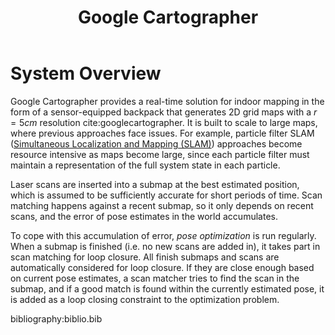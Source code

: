 :PROPERTIES:
:ID:       02ac1905-bb1c-400a-82e1-7203a1600d56
:END:
#+title: Google Cartographer

* System Overview
Google Cartographer provides a real-time solution for indoor mapping
in the form of a sensor-equipped backpack that generates 2D grid maps
with a $r = 5cm$ resolution cite:googlecartographer. It is built to
scale to large maps, where previous approaches face issues. For
example, particle filter SLAM ([[id:521c87bc-95eb-47ca-990f-58695d65490d][Simultaneous Localization and Mapping
(SLAM)]]) approaches become resource intensive as maps become large,
since each particle filter must maintain a representation of the full
system state in each particle.

Laser scans are inserted into a submap at the best estimated position,
which is assumed to be sufficiently accurate for short periods of
time. Scan matching happens against a recent submap, so it only
depends on recent scans, and the error of pose estimates in the world
accumulates.

To cope with this accumulation of error, /pose optimization/ is run
regularly. When a submap is finished (i.e. no new scans are added in),
it takes part in scan matching for loop closure. All finish submaps
and scans are automatically considered for loop closure. If they are
close enough based on current pose estimates, a scan matcher tries to
find the scan in the submap, and if a good match is found within the
currently estimated pose, it is added as a loop closing constraint to
the optimization problem.

#+downloaded: https://google-cartographer.readthedocs.io/en/latest/_images/high_level_system_overview.png @ 2019-11-05 14:15:55
[[file:images/cartographer/high_level_system_overview2019-11-05_14-15-55_.png]]

bibliography:biblio.bib
